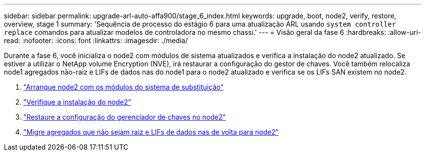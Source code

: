 ---
sidebar: sidebar 
permalink: upgrade-arl-auto-affa900/stage_6_index.html 
keywords: upgrade, boot, node2, verify, restore, overview, stage 1 
summary: 'Sequência de processo do estágio 6 para uma atualização ARL usando `system controller replace` comandos para atualizar modelos de controladora no mesmo chassi.' 
---
= Visão geral da fase 6
:hardbreaks:
:allow-uri-read: 
:nofooter: 
:icons: font
:linkattrs: 
:imagesdir: ./media/


[role="lead"]
Durante a fase 6, você inicializa o node2 com módulos de sistema atualizados e verifica a instalação do node2 atualizado. Se estiver a utilizar o NetApp volume Encryption (NVE), irá restaurar a configuração do gestor de chaves. Você também relocaliza node1 agregados não-raiz e LIFs de dados nas do node1 para o node2 atualizado e verifica se os LIFs SAN existem no node2.

. link:boot_node2_with_a900_controller_and_nvs.html["Arranque node2 com os módulos do sistema de substituição"]
. link:verify_node2_installation.html["Verifique a instalação do node2"]
. link:restore_key_manager_config_node2.html["Restaure a configuração do gerenciador de chaves no node2"]
. link:move_non_root_aggr_and_nas_data_lifs_back_to_node2.html["Migre agregados que não sejam raiz e LIFs de dados nas de volta para node2"]

